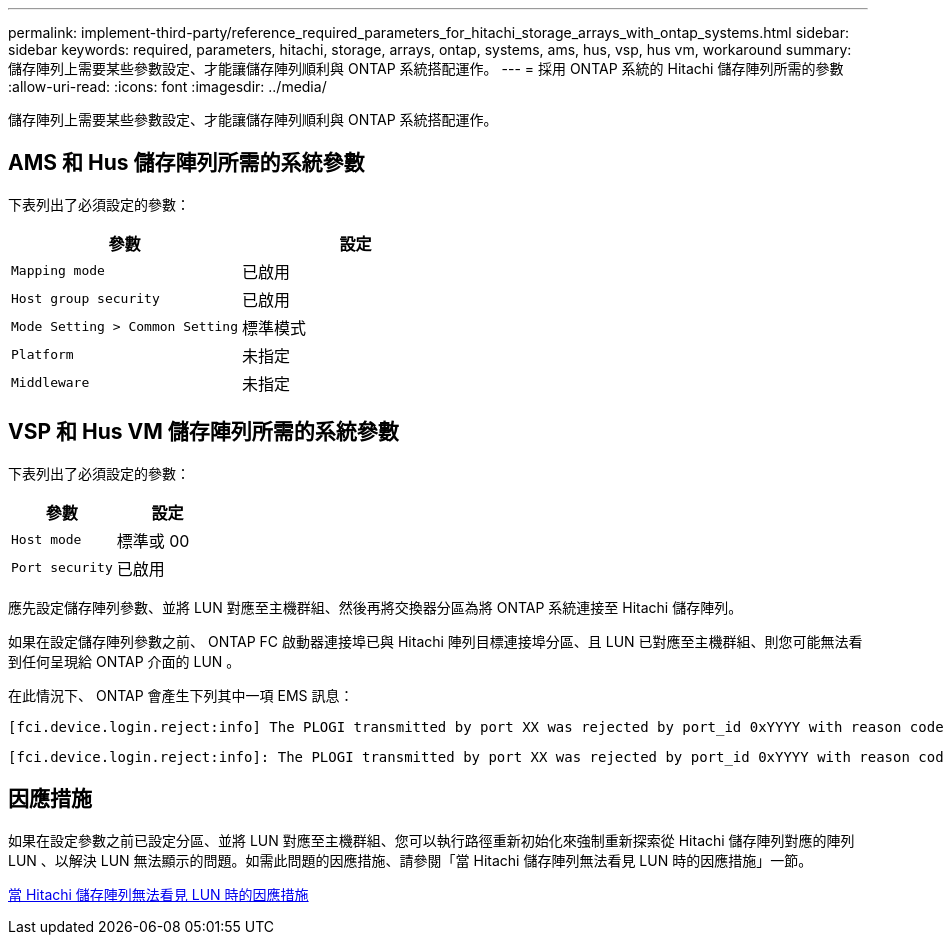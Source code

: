 ---
permalink: implement-third-party/reference_required_parameters_for_hitachi_storage_arrays_with_ontap_systems.html 
sidebar: sidebar 
keywords: required, parameters, hitachi, storage, arrays, ontap, systems, ams, hus, vsp, hus vm, workaround 
summary: 儲存陣列上需要某些參數設定、才能讓儲存陣列順利與 ONTAP 系統搭配運作。 
---
= 採用 ONTAP 系統的 Hitachi 儲存陣列所需的參數
:allow-uri-read: 
:icons: font
:imagesdir: ../media/


[role="lead"]
儲存陣列上需要某些參數設定、才能讓儲存陣列順利與 ONTAP 系統搭配運作。



== AMS 和 Hus 儲存陣列所需的系統參數

下表列出了必須設定的參數：

|===
| 參數 | 設定 


 a| 
`Mapping mode`
 a| 
已啟用



 a| 
`Host group security`
 a| 
已啟用



 a| 
`Mode Setting > Common Setting`
 a| 
標準模式



 a| 
`Platform`
 a| 
未指定



 a| 
`Middleware`
 a| 
未指定

|===


== VSP 和 Hus VM 儲存陣列所需的系統參數

下表列出了必須設定的參數：

|===
| 參數 | 設定 


 a| 
`Host mode`
 a| 
標準或 00



 a| 
`Port security`
 a| 
已啟用



 a| 
[NOTE]
====
應為每個啟動器目標連接埠配對建立與預設主機群組分開的主機群組。

====
|===
應先設定儲存陣列參數、並將 LUN 對應至主機群組、然後再將交換器分區為將 ONTAP 系統連接至 Hitachi 儲存陣列。

如果在設定儲存陣列參數之前、 ONTAP FC 啟動器連接埠已與 Hitachi 陣列目標連接埠分區、且 LUN 已對應至主機群組、則您可能無法看到任何呈現給 ONTAP 介面的 LUN 。

在此情況下、 ONTAP 會產生下列其中一項 EMS 訊息：

[listing]
----
[fci.device.login.reject:info] The PLOGI transmitted by port XX was rejected by port_id 0xYYYY with reason code 0x9 'Invalid R_CTL Field', explanation code 0x29 'Insufficient Resources to Support Login'
----
[listing]
----
[fci.device.login.reject:info]: The PLOGI transmitted by port XX was rejected by port_id 0xYYYY with reason code 0x3 'Nx_Port Not Available, Temporary', explanation code 0x29 'Insufficient Resources to Support Login'
----


== 因應措施

如果在設定參數之前已設定分區、並將 LUN 對應至主機群組、您可以執行路徑重新初始化來強制重新探索從 Hitachi 儲存陣列對應的陣列 LUN 、以解決 LUN 無法顯示的問題。如需此問題的因應措施、請參閱「當 Hitachi 儲存陣列無法看見 LUN 時的因應措施」一節。

xref:reference_workaround_when_luns_are_not_visible_with_hitachi_storage_arrays.adoc[當 Hitachi 儲存陣列無法看見 LUN 時的因應措施]
